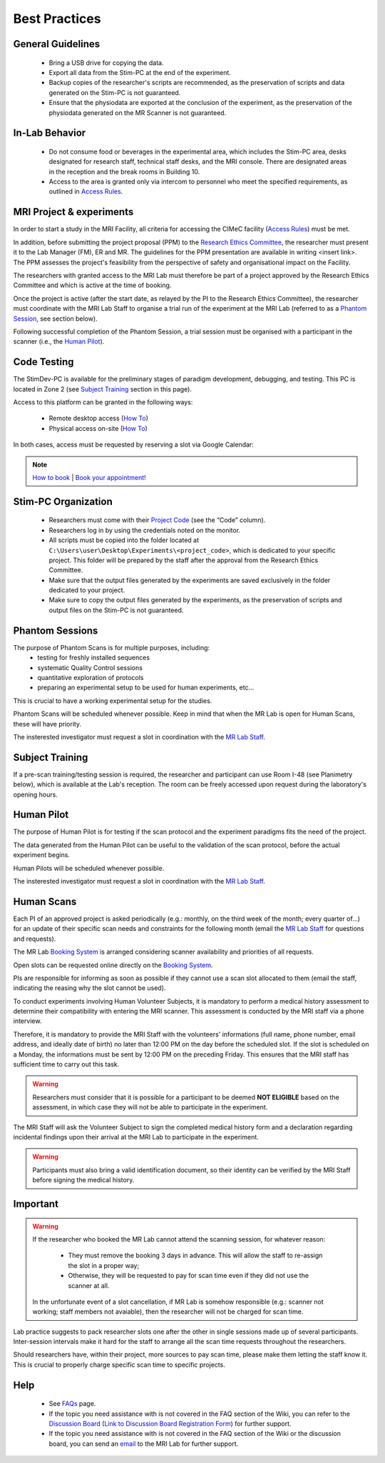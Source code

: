 Best Practices
===============

General Guidelines
---------------
  - Bring a USB drive for copying the data.

  - Export all data from the Stim-PC at the end of the experiment.

  - Backup copies of the researcher's scripts are recommended, as the preservation of scripts and data generated on the Stim-PC is not guaranteed.

  - Ensure that the physiodata are exported at the conclusion of the experiment, as the preservation of the physiodata generated on the MR Scanner is not guaranteed.

In-Lab Behavior
----------
  - Do not consume food or beverages in the experimental area, which includes the Stim-PC area, desks designated for research staff, technical staff desks, and the MRI console. There are designated areas in the reception and the break rooms in Building 10.

  - Access to the area is granted only via intercom to personnel who meet the specified requirements, as outlined in `Access Rules <https://cimec-mrilab-wiki.readthedocs.io/en/latest/pages/accessrules.html#access-rules>`_.

MRI Project & experiments
----------
In order to start a study in the MRI Facility, all criteria for accessing the CIMeC facility (`Access Rules <https://cimec-mrilab-wiki.readthedocs.io/en/latest/pages/accessrules.html#access-rules>`_) must be met.

In addition, before submitting the project proposal (PPM) to the `Research Ethics Committee <https://www.unitn.it/en/ricerca/1755/research-ethics-committee>`_, the researcher must present it to the Lab Manager (FM), ER and MR. The guidelines for the PPM presentation are available in writing <insert link>. The PPM assesses the project's feasibility from the perspective of safety and organisational impact on the Facility.

The researchers with granted access to the MRI Lab must therefore be part of a project approved by the Research Ethics Committee and which is active at the time of booking.

Once the project is active (after the start date, as relayed by the PI to the Research Ethics Committee), the researcher must coordinate with the MRI Lab Staff to organise a trial run of the experiment at the MRI Lab (referred to as a `Phantom Session <https://cimec-mrilab-wiki.readthedocs.io/en/latest/pages/bestpractices.html#phantom-sessions>`_, see section below).

Following successful completion of the Phantom Session, a trial session must be organised with a participant in the scanner (i.e., the `Human Pilot <https://cimec-mrilab-wiki.readthedocs.io/en/latest/pages/bestpractices.html#id4>`_).

Code Testing
----------------
The StimDev-PC is available for the preliminary stages of paradigm development, debugging, and testing. This PC is located in Zone 2 (see `Subject Training <https://cimec-mrilab-wiki.readthedocs.io/en/latest/pages/bestpractices.html#id3>`_ section in this page). 

Access to this platform can be granted in the following ways:

  - Remote desktop access (`How To <link>`_)
  - Physical access on-site  (`How To <link>`_)

In both cases, access must be requested by reserving a slot via Google Calendar:

.. note::
    `How to book <https://cimec-mrilab-wiki.readthedocs.io/en/latest/pages/howto.html#stim-pc-booking>`_ | `Book your appointment! <https://calendar.app.google/6tfAiucF8KDonYSy7>`_

Stim-PC Organization
----------------
  - Researchers must come with their `Project Code <https://apps.cimec.unitn.it/cis/projects.php?lang=en>`_ (see the “Code” column).

  - Researchers log in by using the credentials noted on the monitor.

  - All scripts must be copied into the folder located at ``C:\Users\user\Desktop\Experiments\<project_code>``, which is dedicated to your specific project. This folder will be prepared by the staff after the approval from the Research Ethics Committee.

  - Make sure that the output files generated by the experiments are saved exclusively in the folder dedicated to your project.

  - Make sure to copy the output files generated by the experiments, as the preservation of scripts and output files on the Stim-PC is not guaranteed.

Phantom Sessions
---------
The purpose of Phantom Scans is for multiple purposes, including:
  * testing for freshly installed sequences
  * systematic Quality Control sessions
  * quantitative exploration of protocols
  * preparing an experimental setup to be used for human experiments, etc...
This is crucial to have a working experimental setup for the studies.

Phantom Scans will be scheduled whenever possible. Keep in mind that when the MR Lab is open for Human Scans, these will have priority.

The insterested investigator must request a slot in coordination with the `MR Lab Staff <https://cimec-mrilab-wiki.readthedocs.io/en/latest/pages/contacts.html>`_.

Subject Training
-----------
If a pre-scan training/testing session is required, the researcher and participant can use Room I-48 (see Planimetry below), which is available at the Lab's reception. The room can be freely accessed upon request during the laboratory's opening hours.

.. image:: figures/MRI_Lab_I-48.png
  :align: center
  :alt: StimDev-PC Location

Human Pilot
---------
The purpose of Human Pilot is for testing if the scan protocol and the experiment paradigms fits the need of the project.

The data generated from the Human Pilot can be useful to the validation of the scan protocol, before the actual experiment begins.

Human Pilots will be scheduled whenever possible.

The insterested investigator must request a slot in coordination with the `MR Lab Staff <https://cimec-mrilab-wiki.readthedocs.io/en/latest/pages/contacts.html>`_.

Human Scans
---------
Each PI of an approved project is asked periodically (e.g.: monthly, on the third week of the month; every quarter of...) for an update of their specific scan needs and constraints for the following month (email the `MR Lab Staff <https://cimec-mrilab-wiki.readthedocs.io/en/latest/pages/contacts.html>`_ for questions and requests).

The MR Lab `Booking System <https://apps.cimec.unitn.it/cis/calendar.php?lang=en>`_ is arranged considering scanner availability and priorities of all requests.

Open slots can be requested online directly on the `Booking System <https://apps.cimec.unitn.it/cis/calendar.php?lang=en>`_.

PIs are responsible for informing as soon as possible if they cannot use a scan slot allocated to them (email the staff, indicating the reasing why the slot cannot be used).

To conduct experiments involving Human Volunteer Subjects, it is mandatory to perform a medical history assessment to determine their compatibility with entering the MRI scanner. This assessment is conducted by the MRI staff via a phone interview.

Therefore, it is mandatory to provide the MRI Staff with the volunteers' informations (full name, phone number, email address, and ideally date of birth) no later than 12:00 PM on the day before the scheduled slot. If the slot is scheduled on a Monday, the informations must be sent by 12:00 PM on the preceding Friday. This ensures that the MRI staff has sufficient time to carry out this task.

.. warning::
  Researchers must consider that it is possible for a participant to be deemed **NOT ELIGIBLE** based on the assessment, in which case they will not be able to participate in the experiment.

The MRI Staff will ask the Volunteer Subject to sign the completed medical history form and a declaration regarding incidental findings upon their arrival at the MRI Lab to participate in the experiment.

.. warning::
  Participants must also bring a valid identification document, so their identity can be verified by the MRI Staff before signing the medical history.

Important
-------
.. warning::
  If the researcher who booked the MR Lab cannot attend the scanning session, for whatever reason:
  
        - They must remove the booking 3 days in advance. This will allow the staff to re-assign the slot in a proper way;
        - Otherwise, they will be requested to pay for scan time even if they did not use the scanner at all.
  
  In the unfortunate event of a slot cancellation, if MR Lab is somehow responsible (e.g.: scanner not working; staff members not avaiable), then the researcher will not be charged for scan time.
  
Lab practice suggests to pack researcher slots one after the other in single sessions made up of several participants. Inter-session intervals make it hard for the staff to arrange all the scan time requests throughout the researchers.
  
Should researchers have, within their project, more sources to pay scan time, please make them letting the staff know it. This is crucial to properly charge specific scan time to specific projects.

Help
-------

 * See `FAQs <https://cimec-mrilab-wiki.readthedocs.io/en/latest/pages/FAQ.html>`_ page.

 * If the topic you need assistance with is not covered in the FAQ section of the Wiki, you can refer to the `Discussion Board <https://github.com/orgs/LNIFMRI-Lab/discussions>`_ (`Link to Discussion Board Registration Form <https://forms.gle/s7nn7CRL5LL1yviq7>`_) for further support.

 * If the topic you need assistance with is not covered in the FAQ section of the Wiki or the discussion board, you can send an `email <https://arc.net/l/quote/ngemhopk>`_ to the MRI Lab for further support.
